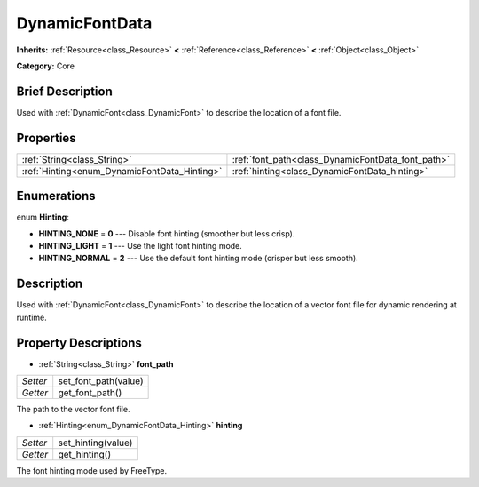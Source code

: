 .. Generated automatically by doc/tools/makerst.py in Godot's source tree.
.. DO NOT EDIT THIS FILE, but the DynamicFontData.xml source instead.
.. The source is found in doc/classes or modules/<name>/doc_classes.

.. _class_DynamicFontData:

DynamicFontData
===============

**Inherits:** :ref:`Resource<class_Resource>` **<** :ref:`Reference<class_Reference>` **<** :ref:`Object<class_Object>`

**Category:** Core

Brief Description
-----------------

Used with :ref:`DynamicFont<class_DynamicFont>` to describe the location of a font file.

Properties
----------

+----------------------------------------------+---------------------------------------------------+
| :ref:`String<class_String>`                  | :ref:`font_path<class_DynamicFontData_font_path>` |
+----------------------------------------------+---------------------------------------------------+
| :ref:`Hinting<enum_DynamicFontData_Hinting>` | :ref:`hinting<class_DynamicFontData_hinting>`     |
+----------------------------------------------+---------------------------------------------------+

Enumerations
------------

.. _enum_DynamicFontData_Hinting:

enum **Hinting**:

- **HINTING_NONE** = **0** --- Disable font hinting (smoother but less crisp).

- **HINTING_LIGHT** = **1** --- Use the light font hinting mode.

- **HINTING_NORMAL** = **2** --- Use the default font hinting mode (crisper but less smooth).

Description
-----------

Used with :ref:`DynamicFont<class_DynamicFont>` to describe the location of a vector font file for dynamic rendering at runtime.

Property Descriptions
---------------------

.. _class_DynamicFontData_font_path:

- :ref:`String<class_String>` **font_path**

+----------+----------------------+
| *Setter* | set_font_path(value) |
+----------+----------------------+
| *Getter* | get_font_path()      |
+----------+----------------------+

The path to the vector font file.

.. _class_DynamicFontData_hinting:

- :ref:`Hinting<enum_DynamicFontData_Hinting>` **hinting**

+----------+--------------------+
| *Setter* | set_hinting(value) |
+----------+--------------------+
| *Getter* | get_hinting()      |
+----------+--------------------+

The font hinting mode used by FreeType.

